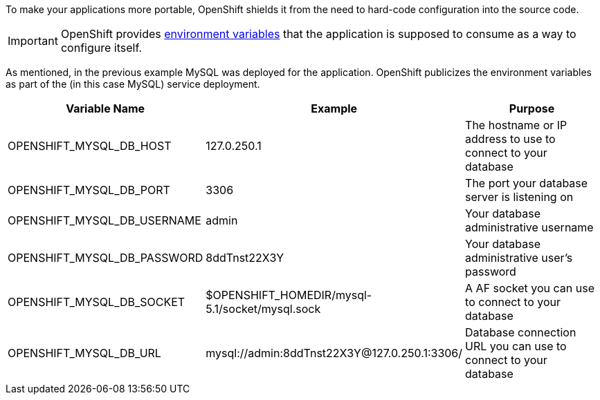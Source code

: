 To make your applications more portable, OpenShift shields it from the need to hard-code configuration into the source code.

IMPORTANT: OpenShift provides link:/managing-your-applications/environment-variables.html[environment variables] that the application is supposed to consume as a way to configure itself.

As mentioned, in the previous example MySQL was deployed for the application. OpenShift publicizes the environment variables as part of the (in this case MySQL) service deployment.

|===
|Variable Name|Example|Purpose

|OPENSHIFT_MYSQL_DB_HOST|127.0.250.1|The hostname or IP address to use to connect to your database
|OPENSHIFT_MYSQL_DB_PORT|3306|The port your database server is listening on
|OPENSHIFT_MYSQL_DB_USERNAME|admin|Your database administrative username
|OPENSHIFT_MYSQL_DB_PASSWORD|8ddTnst22X3Y|Your database administrative user's password
|OPENSHIFT_MYSQL_DB_SOCKET|$OPENSHIFT_HOMEDIR/mysql-5.1/socket/mysql.sock|A AF socket you can use to connect to your database
|OPENSHIFT_MYSQL_DB_URL|mysql://admin:8ddTnst22X3Y@127.0.250.1:3306/|Database connection URL you can use to connect to your database
|===
